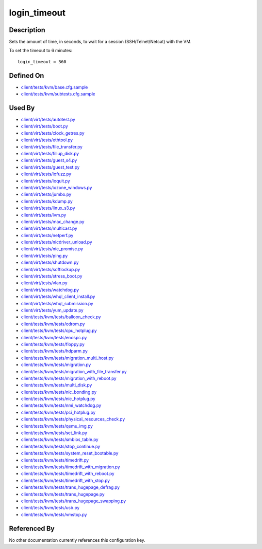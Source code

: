 
login\_timeout
==============

Description
-----------

Sets the amount of time, in seconds, to wait for a session
(SSH/Telnet/Netcat) with the VM.

To set the timeout to 6 minutes:

::

    login_timeout = 360

Defined On
----------

-  `client/tests/kvm/base.cfg.sample <https://github.com/autotest/autotest/blob/master/client/tests/kvm/base.cfg.sample>`_
-  `client/tests/kvm/subtests.cfg.sample <https://github.com/autotest/autotest/blob/master/client/tests/kvm/subtests.cfg.sample>`_

Used By
-------

-  `client/virt/tests/autotest.py <https://github.com/autotest/autotest/blob/master/client/virt/tests/autotest.py>`_
-  `client/virt/tests/boot.py <https://github.com/autotest/autotest/blob/master/client/virt/tests/boot.py>`_
-  `client/virt/tests/clock\_getres.py <https://github.com/autotest/autotest/blob/master/client/virt/tests/clock_getres.py>`_
-  `client/virt/tests/ethtool.py <https://github.com/autotest/autotest/blob/master/client/virt/tests/ethtool.py>`_
-  `client/virt/tests/file\_transfer.py <https://github.com/autotest/autotest/blob/master/client/virt/tests/file_transfer.py>`_
-  `client/virt/tests/fillup\_disk.py <https://github.com/autotest/autotest/blob/master/client/virt/tests/fillup_disk.py>`_
-  `client/virt/tests/guest\_s4.py <https://github.com/autotest/autotest/blob/master/client/virt/tests/guest_s4.py>`_
-  `client/virt/tests/guest\_test.py <https://github.com/autotest/autotest/blob/master/client/virt/tests/guest_test.py>`_
-  `client/virt/tests/iofuzz.py <https://github.com/autotest/autotest/blob/master/client/virt/tests/iofuzz.py>`_
-  `client/virt/tests/ioquit.py <https://github.com/autotest/autotest/blob/master/client/virt/tests/ioquit.py>`_
-  `client/virt/tests/iozone\_windows.py <https://github.com/autotest/autotest/blob/master/client/virt/tests/iozone_windows.py>`_
-  `client/virt/tests/jumbo.py <https://github.com/autotest/autotest/blob/master/client/virt/tests/jumbo.py>`_
-  `client/virt/tests/kdump.py <https://github.com/autotest/autotest/blob/master/client/virt/tests/kdump.py>`_
-  `client/virt/tests/linux\_s3.py <https://github.com/autotest/autotest/blob/master/client/virt/tests/linux_s3.py>`_
-  `client/virt/tests/lvm.py <https://github.com/autotest/autotest/blob/master/client/virt/tests/lvm.py>`_
-  `client/virt/tests/mac\_change.py <https://github.com/autotest/autotest/blob/master/client/virt/tests/mac_change.py>`_
-  `client/virt/tests/multicast.py <https://github.com/autotest/autotest/blob/master/client/virt/tests/multicast.py>`_
-  `client/virt/tests/netperf.py <https://github.com/autotest/autotest/blob/master/client/virt/tests/netperf.py>`_
-  `client/virt/tests/nicdriver\_unload.py <https://github.com/autotest/autotest/blob/master/client/virt/tests/nicdriver_unload.py>`_
-  `client/virt/tests/nic\_promisc.py <https://github.com/autotest/autotest/blob/master/client/virt/tests/nic_promisc.py>`_
-  `client/virt/tests/ping.py <https://github.com/autotest/autotest/blob/master/client/virt/tests/ping.py>`_
-  `client/virt/tests/shutdown.py <https://github.com/autotest/autotest/blob/master/client/virt/tests/shutdown.py>`_
-  `client/virt/tests/softlockup.py <https://github.com/autotest/autotest/blob/master/client/virt/tests/softlockup.py>`_
-  `client/virt/tests/stress\_boot.py <https://github.com/autotest/autotest/blob/master/client/virt/tests/stress_boot.py>`_
-  `client/virt/tests/vlan.py <https://github.com/autotest/autotest/blob/master/client/virt/tests/vlan.py>`_
-  `client/virt/tests/watchdog.py <https://github.com/autotest/autotest/blob/master/client/virt/tests/watchdog.py>`_
-  `client/virt/tests/whql\_client\_install.py <https://github.com/autotest/autotest/blob/master/client/virt/tests/whql_client_install.py>`_
-  `client/virt/tests/whql\_submission.py <https://github.com/autotest/autotest/blob/master/client/virt/tests/whql_submission.py>`_
-  `client/virt/tests/yum\_update.py <https://github.com/autotest/autotest/blob/master/client/virt/tests/yum_update.py>`_
-  `client/tests/kvm/tests/balloon\_check.py <https://github.com/autotest/autotest/blob/master/client/tests/kvm/tests/balloon_check.py>`_
-  `client/tests/kvm/tests/cdrom.py <https://github.com/autotest/autotest/blob/master/client/tests/kvm/tests/cdrom.py>`_
-  `client/tests/kvm/tests/cpu\_hotplug.py <https://github.com/autotest/autotest/blob/master/client/tests/kvm/tests/cpu_hotplug.py>`_
-  `client/tests/kvm/tests/enospc.py <https://github.com/autotest/autotest/blob/master/client/tests/kvm/tests/enospc.py>`_
-  `client/tests/kvm/tests/floppy.py <https://github.com/autotest/autotest/blob/master/client/tests/kvm/tests/floppy.py>`_
-  `client/tests/kvm/tests/hdparm.py <https://github.com/autotest/autotest/blob/master/client/tests/kvm/tests/hdparm.py>`_
-  `client/tests/kvm/tests/migration\_multi\_host.py <https://github.com/autotest/autotest/blob/master/client/tests/kvm/tests/migration_multi_host.py>`_
-  `client/tests/kvm/tests/migration.py <https://github.com/autotest/autotest/blob/master/client/tests/kvm/tests/migration.py>`_
-  `client/tests/kvm/tests/migration\_with\_file\_transfer.py <https://github.com/autotest/autotest/blob/master/client/tests/kvm/tests/migration_with_file_transfer.py>`_
-  `client/tests/kvm/tests/migration\_with\_reboot.py <https://github.com/autotest/autotest/blob/master/client/tests/kvm/tests/migration_with_reboot.py>`_
-  `client/tests/kvm/tests/multi\_disk.py <https://github.com/autotest/autotest/blob/master/client/tests/kvm/tests/multi_disk.py>`_
-  `client/tests/kvm/tests/nic\_bonding.py <https://github.com/autotest/autotest/blob/master/client/tests/kvm/tests/nic_bonding.py>`_
-  `client/tests/kvm/tests/nic\_hotplug.py <https://github.com/autotest/autotest/blob/master/client/tests/kvm/tests/nic_hotplug.py>`_
-  `client/tests/kvm/tests/nmi\_watchdog.py <https://github.com/autotest/autotest/blob/master/client/tests/kvm/tests/nmi_watchdog.py>`_
-  `client/tests/kvm/tests/pci\_hotplug.py <https://github.com/autotest/autotest/blob/master/client/tests/kvm/tests/pci_hotplug.py>`_
-  `client/tests/kvm/tests/physical\_resources\_check.py <https://github.com/autotest/autotest/blob/master/client/tests/kvm/tests/physical_resources_check.py>`_
-  `client/tests/kvm/tests/qemu\_img.py <https://github.com/autotest/autotest/blob/master/client/tests/kvm/tests/qemu_img.py>`_
-  `client/tests/kvm/tests/set\_link.py <https://github.com/autotest/autotest/blob/master/client/tests/kvm/tests/set_link.py>`_
-  `client/tests/kvm/tests/smbios\_table.py <https://github.com/autotest/autotest/blob/master/client/tests/kvm/tests/smbios_table.py>`_
-  `client/tests/kvm/tests/stop\_continue.py <https://github.com/autotest/autotest/blob/master/client/tests/kvm/tests/stop_continue.py>`_
-  `client/tests/kvm/tests/system\_reset\_bootable.py <https://github.com/autotest/autotest/blob/master/client/tests/kvm/tests/system_reset_bootable.py>`_
-  `client/tests/kvm/tests/timedrift.py <https://github.com/autotest/autotest/blob/master/client/tests/kvm/tests/timedrift.py>`_
-  `client/tests/kvm/tests/timedrift\_with\_migration.py <https://github.com/autotest/autotest/blob/master/client/tests/kvm/tests/timedrift_with_migration.py>`_
-  `client/tests/kvm/tests/timedrift\_with\_reboot.py <https://github.com/autotest/autotest/blob/master/client/tests/kvm/tests/timedrift_with_reboot.py>`_
-  `client/tests/kvm/tests/timedrift\_with\_stop.py <https://github.com/autotest/autotest/blob/master/client/tests/kvm/tests/timedrift_with_stop.py>`_
-  `client/tests/kvm/tests/trans\_hugepage\_defrag.py <https://github.com/autotest/autotest/blob/master/client/tests/kvm/tests/trans_hugepage_defrag.py>`_
-  `client/tests/kvm/tests/trans\_hugepage.py <https://github.com/autotest/autotest/blob/master/client/tests/kvm/tests/trans_hugepage.py>`_
-  `client/tests/kvm/tests/trans\_hugepage\_swapping.py <https://github.com/autotest/autotest/blob/master/client/tests/kvm/tests/trans_hugepage_swapping.py>`_
-  `client/tests/kvm/tests/usb.py <https://github.com/autotest/autotest/blob/master/client/tests/kvm/tests/usb.py>`_
-  `client/tests/kvm/tests/vmstop.py <https://github.com/autotest/autotest/blob/master/client/tests/kvm/tests/vmstop.py>`_

Referenced By
-------------

No other documentation currently references this configuration key.
